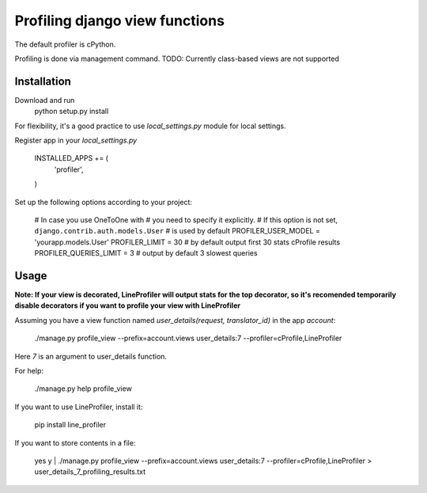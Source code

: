 =================================
 Profiling django view functions
=================================

The default profiler is cPython.

Profiling is done via management command.
TODO: Currently class-based views are not supported

Installation
============

Download and run
    python setup.py install

For flexibility, it's a good practice to use `local_settings.py`
module for local settings.

Register app in your `local_settings.py`

    INSTALLED_APPS += (
        'profiler',
    )

Set up the following options according to your project:

    # In case you use OneToOne with 
    # you need to specify it explicitly.
    # If this option is not set, ``django.contrib.auth.models.User``
    # is used by default
    PROFILER_USER_MODEL = 'yourapp.models.User'
    PROFILER_LIMIT = 30  # by default output first 30 stats cProfile results
    PROFILER_QUERIES_LIMIT = 3  # output by default 3 slowest queries


Usage
=====

**Note: If your view is decorated, LineProfiler will output stats for the top
decorator, so it's recomended temporarily disable decorators if you want
to profile your view with LineProfiler**

Assuming you have a view function named `user_details(request, translator_id)`
in the app `account`:

    ./manage.py profile_view --prefix=account.views user_details:7 --profiler=cProfile,LineProfiler
Here `7` is an argument to user_details function.

For help:

    ./manage.py help profile_view

If you want to use LineProfiler, install it:

    pip install line_profiler

If you want to store contents in a file:

    yes y | ./manage.py profile_view --prefix=account.views user_details:7 --profiler=cProfile,LineProfiler > user_details_7_profiling_results.txt
